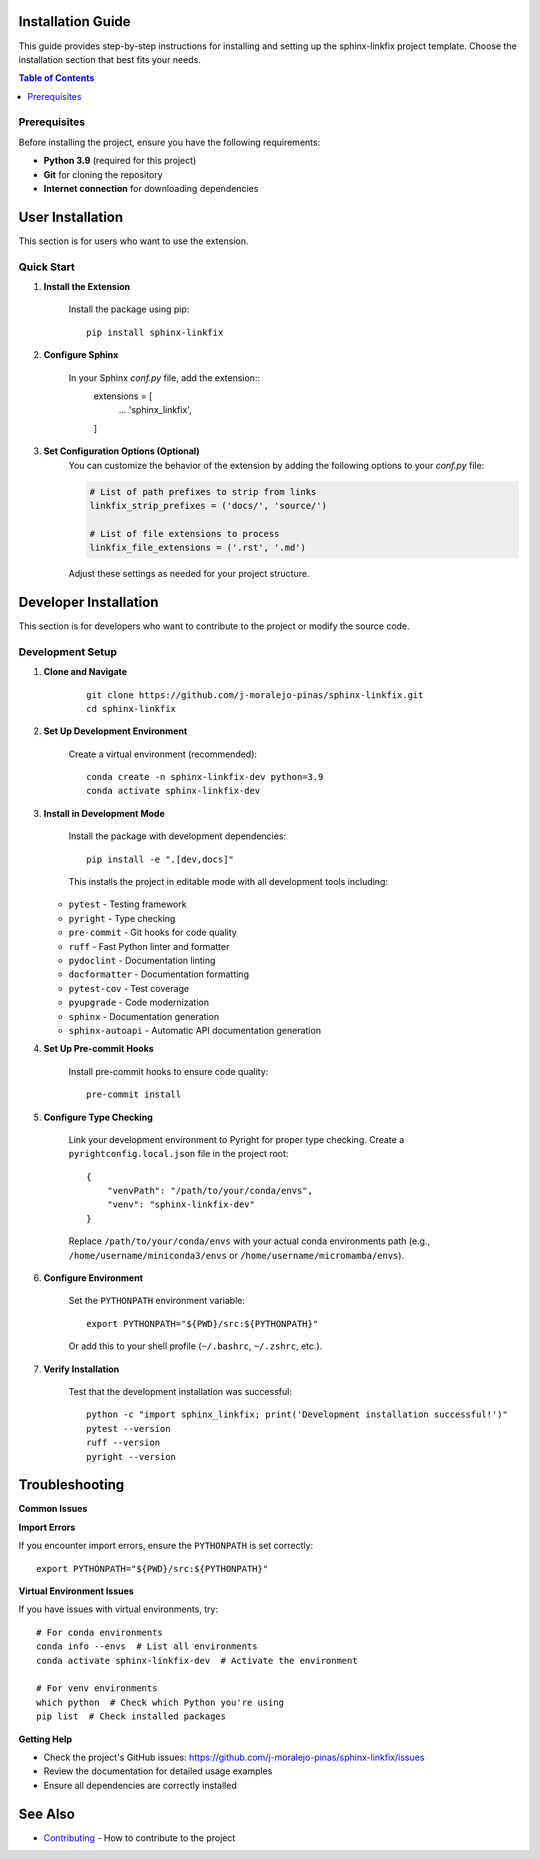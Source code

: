 Installation Guide
==================

This guide provides step-by-step instructions for installing and setting up the sphinx-linkfix project template. Choose the installation section that best fits your needs.

.. contents:: Table of Contents
    :local:
    :depth: 2

Prerequisites
-------------

Before installing the project, ensure you have the following requirements:

* **Python 3.9** (required for this project)
* **Git** for cloning the repository
* **Internet connection** for downloading dependencies

User Installation
=================

This section is for users who want to use the extension.

Quick Start
-----------

1. **Install the Extension**

    Install the package using pip::

        pip install sphinx-linkfix

2. **Configure Sphinx**

    In your Sphinx `conf.py` file, add the extension::
        extensions = [
            ...
            'sphinx_linkfix',
        ]

3. **Set Configuration Options (Optional)**
    You can customize the behavior of the extension by adding the following options to your `conf.py` file:

    .. code-block:: python

        # List of path prefixes to strip from links
        linkfix_strip_prefixes = ('docs/', 'source/')

        # List of file extensions to process
        linkfix_file_extensions = ('.rst', '.md')

    Adjust these settings as needed for your project structure.

Developer Installation
======================

This section is for developers who want to contribute to the project or modify the source code.

Development Setup
-----------------

1. **Clone and Navigate**

    ::

        git clone https://github.com/j-moralejo-pinas/sphinx-linkfix.git
        cd sphinx-linkfix

2. **Set Up Development Environment**

    Create a virtual environment (recommended)::

        conda create -n sphinx-linkfix-dev python=3.9
        conda activate sphinx-linkfix-dev

3. **Install in Development Mode**

    Install the package with development dependencies::

        pip install -e ".[dev,docs]"

    This installs the project in editable mode with all development tools including:

   * ``pytest`` - Testing framework
   * ``pyright`` - Type checking
   * ``pre-commit`` - Git hooks for code quality
   * ``ruff`` - Fast Python linter and formatter
   * ``pydoclint`` - Documentation linting
   * ``docformatter`` - Documentation formatting
   * ``pytest-cov`` - Test coverage
   * ``pyupgrade`` - Code modernization
   * ``sphinx`` - Documentation generation
   * ``sphinx-autoapi`` - Automatic API documentation generation

4. **Set Up Pre-commit Hooks**

    Install pre-commit hooks to ensure code quality::

        pre-commit install

5. **Configure Type Checking**

    Link your development environment to Pyright for proper type checking. Create a ``pyrightconfig.local.json`` file in the project root::

        {
            "venvPath": "/path/to/your/conda/envs",
            "venv": "sphinx-linkfix-dev"
        }

    Replace ``/path/to/your/conda/envs`` with your actual conda environments path (e.g., ``/home/username/miniconda3/envs`` or ``/home/username/micromamba/envs``).

6. **Configure Environment**

    Set the ``PYTHONPATH`` environment variable::

        export PYTHONPATH="${PWD}/src:${PYTHONPATH}"

    Or add this to your shell profile (``~/.bashrc``, ``~/.zshrc``, etc.).

7. **Verify Installation**

    Test that the development installation was successful::

        python -c "import sphinx_linkfix; print('Development installation successful!')"
        pytest --version
        ruff --version
        pyright --version

Troubleshooting
===============

**Common Issues**

**Import Errors**

If you encounter import errors, ensure the ``PYTHONPATH`` is set correctly::

    export PYTHONPATH="${PWD}/src:${PYTHONPATH}"

**Virtual Environment Issues**

If you have issues with virtual environments, try::

    # For conda environments
    conda info --envs  # List all environments
    conda activate sphinx-linkfix-dev  # Activate the environment

    # For venv environments
    which python  # Check which Python you're using
    pip list  # Check installed packages

**Getting Help**

* Check the project's GitHub issues: https://github.com/j-moralejo-pinas/sphinx-linkfix/issues
* Review the documentation for detailed usage examples
* Ensure all dependencies are correctly installed

See Also
========

- `Contributing <CONTRIBUTING.rst>`_ - How to contribute to the project
